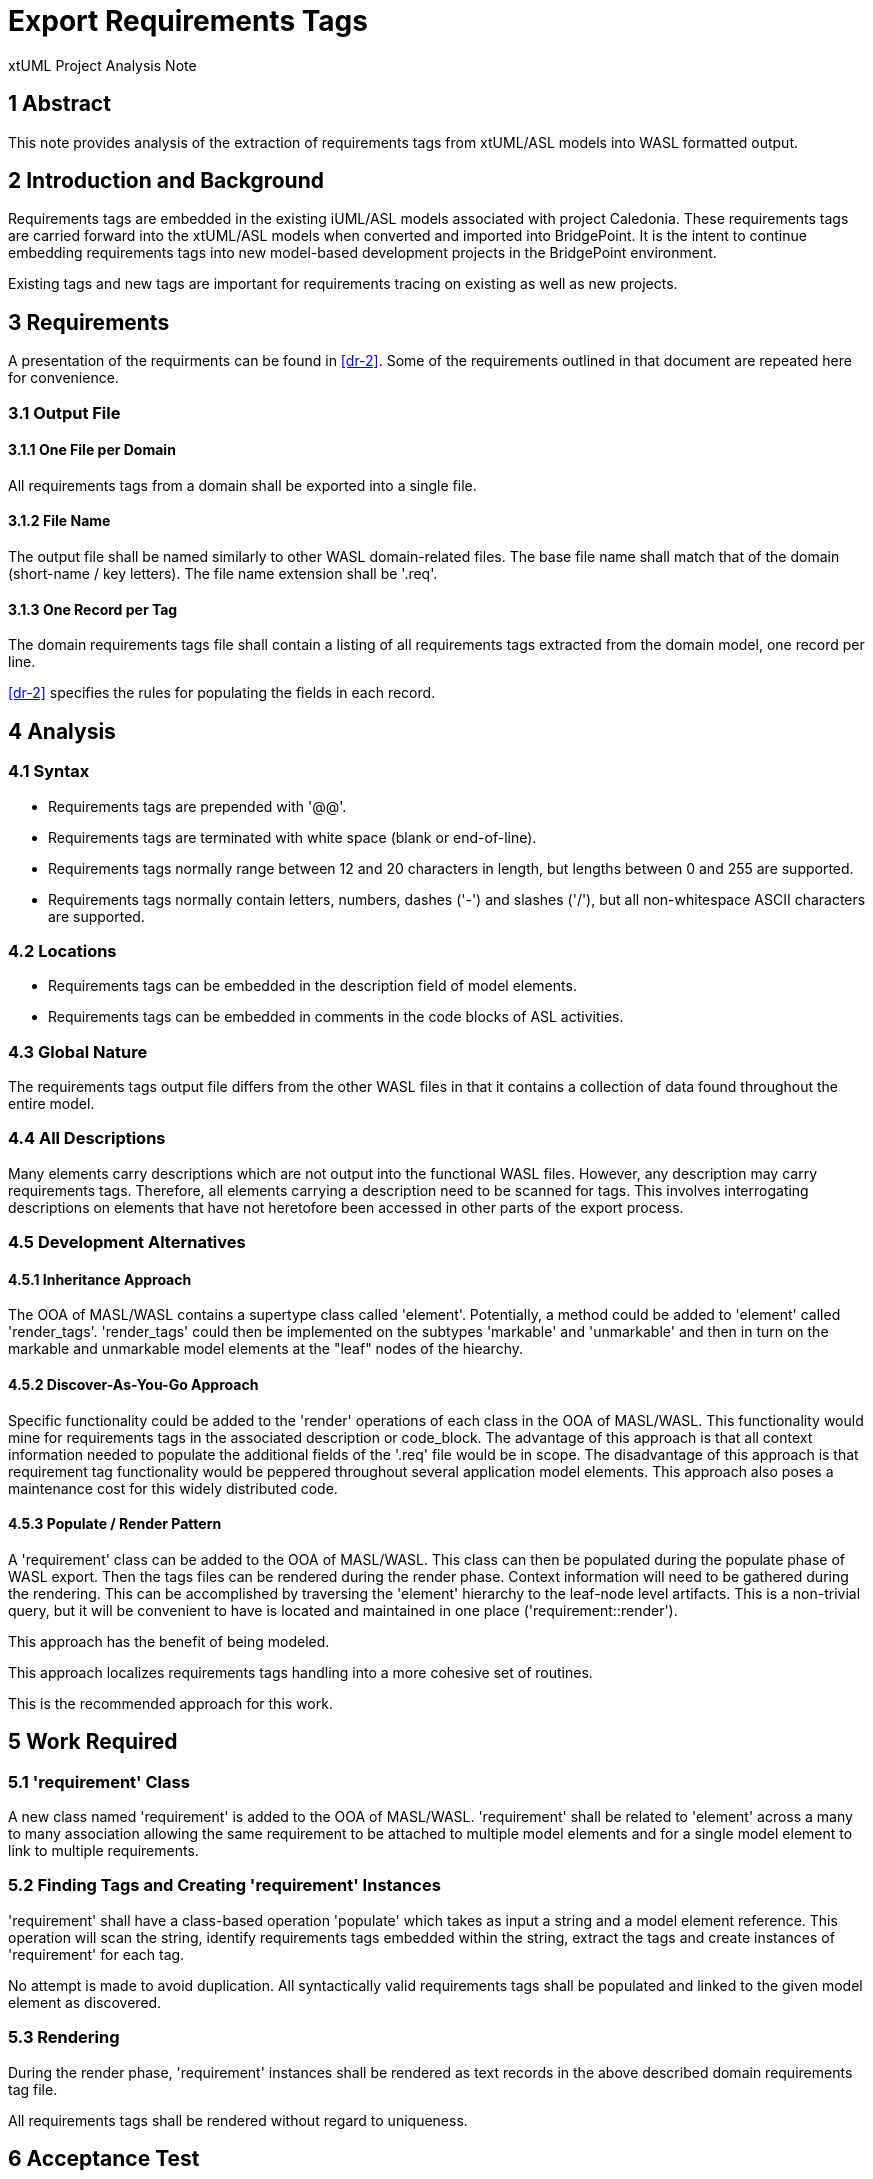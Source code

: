 = Export Requirements Tags

xtUML Project Analysis Note

== 1 Abstract

This note provides analysis of the extraction of requirements tags from
xtUML/ASL models into WASL formatted output.

== 2 Introduction and Background

Requirements tags are embedded in the existing iUML/ASL models associated
with project Caledonia.  These requirements tags are carried forward into
the xtUML/ASL models when converted and imported into BridgePoint.  It is
the intent to continue embedding requirements tags into new model-based
development projects in the BridgePoint environment.

Existing tags and new tags are important for requirements tracing on existing
as well as new projects.

== 3 Requirements

A presentation of the requirments can be found in <<dr-2>>.  Some of the
requirements outlined in that document are repeated here for convenience.

=== 3.1 Output File

==== 3.1.1 One File per Domain

All requirements tags from a domain shall be exported into a single file.

==== 3.1.2 File Name

The output file shall be named similarly to other WASL domain-related files.
The base file name shall match that of the domain (short-name / key letters).
The file name extension shall be '.req'.

==== 3.1.3 One Record per Tag

The domain requirements tags file shall contain a listing of all requirements
tags extracted from the domain model, one record per line.

<<dr-2>> specifies the rules for populating the fields in each record.

== 4 Analysis

=== 4.1 Syntax

* Requirements tags are prepended with '@@'.
* Requirements tags are terminated with white space (blank or end-of-line).
* Requirements tags normally range between 12 and 20 characters in length,
  but lengths between 0 and 255 are supported.
* Requirements tags normally contain letters, numbers, dashes ('-') and
  slashes ('/'), but all non-whitespace ASCII characters are supported.

=== 4.2 Locations

* Requirements tags can be embedded in the description field of model
  elements.
* Requirements tags can be embedded in comments in the code blocks of ASL
  activities.

=== 4.3 Global Nature

The requirements tags output file differs from the other WASL files in that
it contains a collection of data found throughout the entire model.

=== 4.4 All Descriptions

Many elements carry descriptions which are not output into the functional
WASL files.  However, any description may carry requirements tags.
Therefore, all elements carrying a description need to be scanned for tags.
This involves interrogating descriptions on elements that have not heretofore
been accessed in other parts of the export process.

=== 4.5 Development Alternatives

==== 4.5.1 Inheritance Approach

The OOA of MASL/WASL contains a supertype class called 'element'.
Potentially, a method could be added to 'element' called 'render_tags'.
'render_tags' could then be implemented on the subtypes 'markable' and
'unmarkable' and then in turn on the markable and unmarkable model
elements at the "leaf" nodes of the hiearchy.

==== 4.5.2 Discover-As-You-Go Approach

Specific functionality could be added to the 'render' operations of each
class in the OOA of MASL/WASL.  This functionality would mine for
requirements tags in the associated description or code_block.  The
advantage of this approach is that all context information needed to
populate the additional fields of the '.req' file would be in scope.
The disadvantage of this approach is that requirement tag functionality
would be peppered throughout several application model elements.  This
approach also poses a maintenance cost for this widely distributed code.

==== 4.5.3 Populate / Render Pattern

A 'requirement' class can be added to the OOA of MASL/WASL.  This class
can then be populated during the populate phase of WASL export.  Then
the tags files can be rendered during the render phase.  Context information
will need to be gathered during the rendering.  This can be accomplished
by traversing the 'element' hierarchy to the leaf-node level artifacts.
This is a non-trivial query, but it will be convenient to have is located
and maintained in one place ('requirement::render').

This approach has the benefit of being modeled.

This approach localizes requirements tags handling into a more cohesive
set of routines.

This is the recommended approach for this work.

== 5 Work Required

=== 5.1 'requirement' Class

A new class named 'requirement' is added to the OOA of MASL/WASL.
'requirement' shall be related to 'element' across a many to many
association allowing the same requirement to be attached to multiple
model elements and for a single model element to link to multiple
requirements.

=== 5.2 Finding Tags and Creating 'requirement' Instances

'requirement' shall have a class-based operation 'populate' which takes
as input a string and a model element reference.  This operation will scan
the string, identify requirements tags embedded within the string,
extract the tags and create instances of 'requirement' for each tag.

No attempt is made to avoid duplication.  All syntactically valid requirements
tags shall be populated and linked to the given model element as discovered.

=== 5.3 Rendering

During the render phase, 'requirement' instances shall be rendered as
text records in the above described domain requirements tag file.

All requirements tags shall be rendered without regard to uniqueness.

== 6 Acceptance Test

=== 6.1 Round-Trip Testing

The existing round-trip testing shall improve to include requirements tag
files present in the SWATS test suite.

== 7 Document References

. [[dr-1]] https://support.onefact.net/issues/11981[11981 - export requirements tags]
. [[dr-2]] https://support.onefact.net/attachments/download/1696/Caledonia_dot_req_files_B.docx[Caledonia DOT Req Files B]

---

This work is licensed under the Creative Commons CC0 License

---
